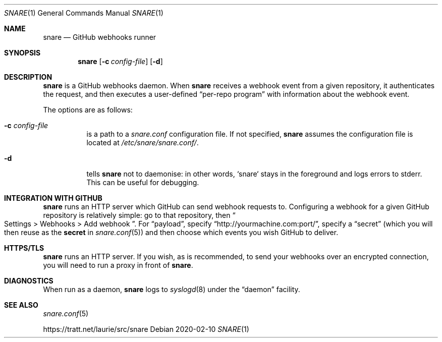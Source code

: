 .Dd 2020-02-10
.Dt SNARE 1
.Os
.Sh NAME
.Nm snare
.Nd GitHub webhooks runner
.Sh SYNOPSIS
.Nm snare
.Op Fl c Ar config-file
.Op Fl d
.Sh DESCRIPTION
.Nm
is a GitHub webhooks daemon.
When
.Nm
receives a webhook event from
a given repository, it authenticates the request, and then executes a
user-defined
.Dq per-repo program
with information about the webhook event.
.Pp
The options are as follows:
.Bl -tag -width Ds
.It Fl c Ar config-file
is a path to a
.Pa snare.conf
configuration file.
If not specified,
.Nm
assumes the configuration file is located at
.Pa /etc/snare/snare.conf/ .
.It Fl d
tells
.Nm snare
not to daemonise: in other words, `snare` stays in the foreground and logs
errors to stderr.
This can be useful for debugging.
.El
.Sh INTEGRATION WITH GITHUB
.Nm
runs an HTTP server which GitHub can send webhook requests to.
Configuring a webhook for a given GitHub repository is relatively simple: go to
that repository, then
.Eo “
Settings > Webhooks > Add webhook
.Ec ” .
For
.Dq payload ,
specify
.Dq http://yourmachine.com:port/ ,
specify a
.Dq secret
(which you will then reuse as the
.Sy secret
in
.Xr snare.conf 5 )
and then choose which events you wish
GitHub to deliver.
.Sh HTTPS/TLS
.Nm
runs an HTTP server.
If you wish, as is recommended, to send your
webhooks over an encrypted connection, you will need to run a proxy in front of
.Nm .
.Sh DIAGNOSTICS
When run as a daemon,
.Nm
logs to
.Xr syslogd 8
under the
.Dq daemon
facility.
.Sh SEE ALSO
.Xr snare.conf 5
.Pp
.Lk https://tratt.net/laurie/src/snare
